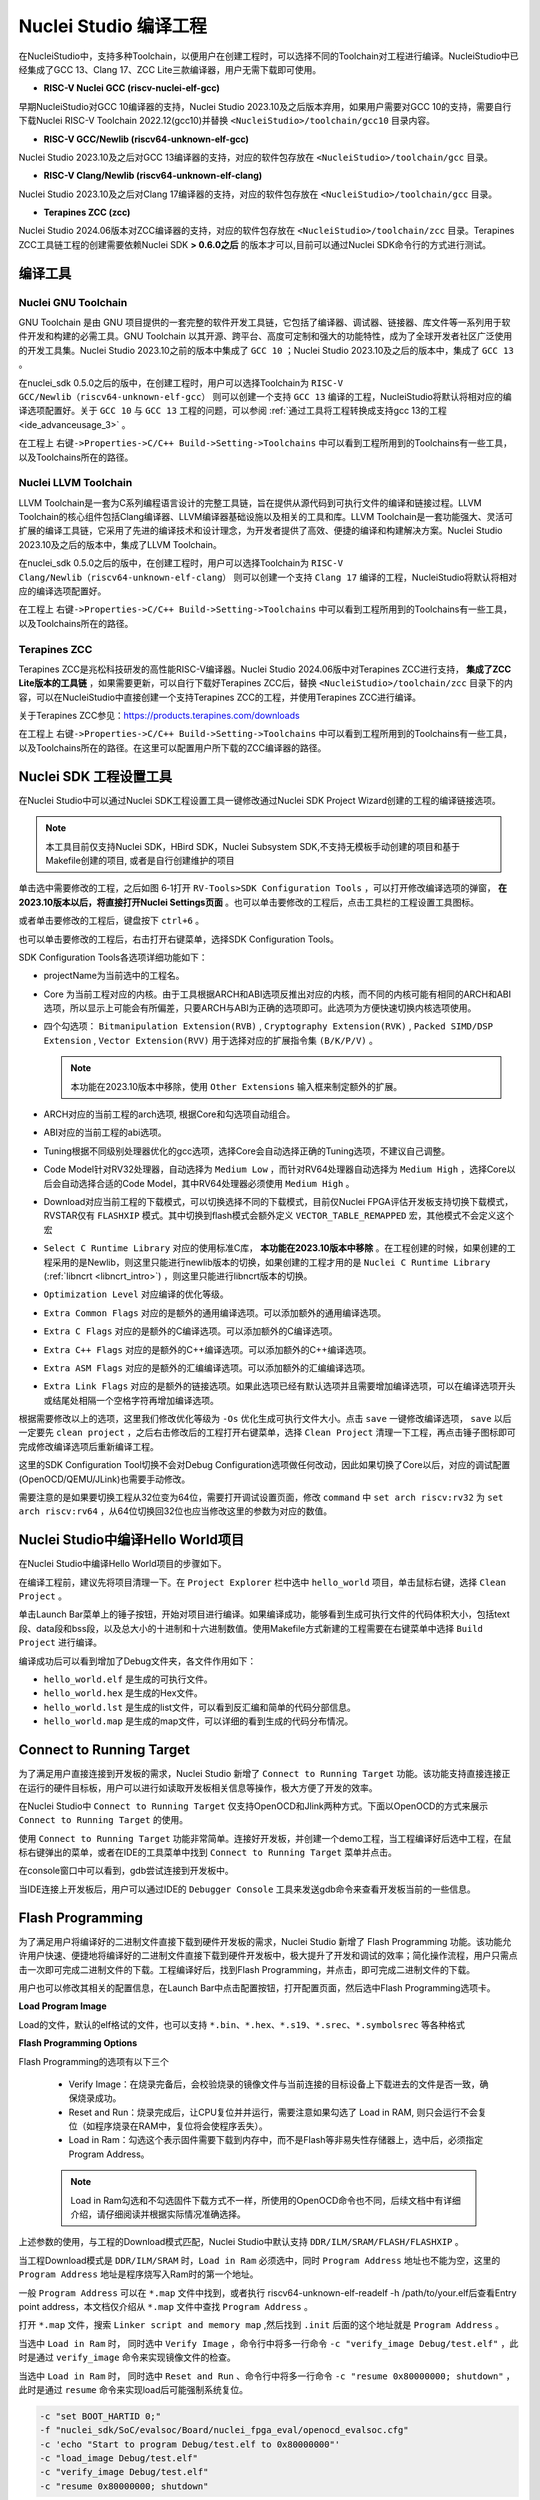 .. _projectbuild: 

Nuclei Studio 编译工程
======================

在NucleiStudio中，支持多种Toolchain，以便用户在创建工程时，可以选择不同的Toolchain对工程进行编译。NucleiStudio中已经集成了GCC 13、Clang 17、ZCC Lite三款编译器，用户无需下载即可使用。

|image1|

* **RISC-V Nuclei GCC (riscv-nuclei-elf-gcc)**

早期NucleiStudio对GCC 10编译器的支持，Nuclei Studio 2023.10及之后版本弃用，如果用户需要对GCC 10的支持，需要自行下载Nuclei RISC-V Toolchain 2022.12(gcc10)并替换 ``<NucleiStudio>/toolchain/gcc10`` 目录内容。

* **RISC-V GCC/Newlib (riscv64-unknown-elf-gcc)**

Nuclei Studio 2023.10及之后对GCC 13编译器的支持，对应的软件包存放在 ``<NucleiStudio>/toolchain/gcc`` 目录。

* **RISC-V Clang/Newlib (riscv64-unknown-elf-clang)**

Nuclei Studio 2023.10及之后对Clang 17编译器的支持，对应的软件包存放在 ``<NucleiStudio>/toolchain/gcc`` 目录。

* **Terapines ZCC (zcc)**

Nuclei Studio 2024.06版本对ZCC编译器的支持，对应的软件包存放在 ``<NucleiStudio>/toolchain/zcc`` 目录。Terapines ZCC工具链工程的创建需要依赖Nuclei SDK **> 0.6.0之后** 的版本才可以,目前可以通过Nuclei SDK命令行的方式进行测试。

编译工具
--------

Nuclei GNU Toolchain
~~~~~~~~~~~~~~~~~~~~

GNU Toolchain 是由 GNU 项目提供的一套完整的软件开发工具链，它包括了编译器、调试器、链接器、库文件等一系列用于软件开发和构建的必需工具。GNU Toolchain 以其开源、跨平台、高度可定制和强大的功能特性，成为了全球开发者社区广泛使用的开发工具集。Nuclei Studio 2023.10之前的版本中集成了 ``GCC 10`` ；Nuclei Studio 2023.10及之后的版本中，集成了 ``GCC 13`` 。

在nuclei_sdk 0.5.0之后的版中，在创建工程时，用户可以选择Toolchain为 ``RISC-V GCC/Newlib（riscv64-unknown-elf-gcc）`` 则可以创建一个支持 ``GCC 13`` 编译的工程，NucleiStudio将默认将相对应的编译选项配置好。关于 ``GCC 10`` 与 ``GCC 13`` 工程的问题，可以参阅 :ref:`通过工具将工程转换成支持gcc 13的工程 <ide_advanceusage_3>` 。

|image2|

在工程上 ``右键->Properties->C/C++ Build->Setting->Toolchains`` 中可以看到工程所用到的Toolchains有一些工具，以及Toolchains所在的路径。

|image3|

Nuclei LLVM Toolchain
~~~~~~~~~~~~~~~~~~~~~

LLVM Toolchain是一套为C系列编程语言设计的完整工具链，旨在提供从源代码到可执行文件的编译和链接过程。LLVM Toolchain的核心组件包括Clang编译器、LLVM编译器基础设施以及相关的工具和库。LLVM Toolchain是一套功能强大、灵活可扩展的编译工具链，它采用了先进的编译技术和设计理念，为开发者提供了高效、便捷的编译和构建解决方案。Nuclei Studio 2023.10及之后的版本中，集成了LLVM Toolchain。

在nuclei_sdk 0.5.0之后的版中，在创建工程时，用户可以选择Toolchain为 ``RISC-V Clang/Newlib（riscv64-unknown-elf-clang）`` 则可以创建一个支持 ``Clang 17`` 编译的工程，NucleiStudio将默认将相对应的编译选项配置好。

|image4|

在工程上 ``右键->Properties->C/C++ Build->Setting->Toolchains`` 中可以看到工程所用到的Toolchains有一些工具，以及Toolchains所在的路径。

|image5|

Terapines ZCC
~~~~~~~~~~~~~

Terapines ZCC是兆松科技研发的高性能RISC-V编译器。Nuclei Studio 2024.06版中对Terapines ZCC进行支持， **集成了ZCC Lite版本的工具链** ，如果需要更新，可以自行下载好Terapines ZCC后，替换 ``<NucleiStudio>/toolchain/zcc`` 目录下的内容，可以在NucleiStudio中直接创建一个支持Terapines ZCC的工程，并使用Terapines ZCC进行编译。

关于Terapines ZCC参见：https://products.terapines.com/downloads

|image6|

在工程上 ``右键->Properties->C/C++ Build->Setting->Toolchains`` 中可以看到工程所用到的Toolchains有一些工具，以及Toolchains所在的路径。在这里可以配置用户所下载的ZCC编译器的路径。

|image7|

Nuclei SDK 工程设置工具
-----------------------

在Nuclei Studio中可以通过Nuclei SDK工程设置工具一键修改通过Nuclei SDK Project Wizard创建的工程的编译链接选项。

.. note::
    本工具目前仅支持Nuclei SDK，HBird SDK，Nuclei Subsystem SDK,不支持无模板手动创建的项目和基于Makefile创建的项目, 或者是自行创建维护的项目

单击选中需要修改的工程，之后如图 6‑1打开 ``RV-Tools>SDK Configuration Tools`` ，可以打开修改编译选项的弹窗， **在2023.10版本以后，将直接打开Nuclei Settings页面** 。也可以单击要修改的工程后，点击工具栏的工程设置工具图标。

|image8|

或者单击要修改的工程后，键盘按下 ``ctrl+6`` 。

|image9|

也可以单击要修改的工程后，右击打开右键菜单，选择SDK Configuration Tools。

|image10|

SDK Configuration Tools各选项详细功能如下：

|image11|

-  projectName为当前选中的工程名。

-  Core 为当前工程对应的内核。由于工具根据ARCH和ABI选项反推出对应的内核，而不同的内核可能有相同的ARCH和ABI选项，所以显示上可能会有所偏差，只要ARCH与ABI为正确的选项即可。此选项为方便快速切换内核选项使用。

-  四个勾选项： ``Bitmanipulation Extension(RVB)`` , ``Cryptography Extension(RVK)`` , ``Packed SIMD/DSP Extension`` , ``Vector Extension(RVV)`` 用于选择对应的扩展指令集 ``(B/K/P/V)`` 。
   
   .. note::
       
       本功能在2023.10版本中移除，使用 ``Other Extensions`` 输入框来制定额外的扩展。

-  ARCH对应的当前工程的arch选项, 根据Core和勾选项自动组合。

-  ABI对应的当前工程的abi选项。

-  Tuning根据不同级别处理器优化的gcc选项，选择Core会自动选择正确的Tuning选项，不建议自己调整。

-  Code Model针对RV32处理器，自动选择为 ``Medium Low`` ，而针对RV64处理器自动选择为 ``Medium High`` ，选择Core以后会自动选择合适的Code Model，其中RV64处理器必须使用 ``Medium High`` 。

-  Download对应当前工程的下载模式，可以切换选择不同的下载模式，目前仅Nuclei FPGA评估开发板支持切换下载模式，RVSTAR仅有 ``FLASHXIP`` 模式。其中切换到flash模式会额外定义 ``VECTOR_TABLE_REMAPPED`` 宏，其他模式不会定义这个宏

-  ``Select C Runtime Library`` 对应的使用标准C库， **本功能在2023.10版本中移除** 。在工程创建的时候，如果创建的工程采用的是Newlib，则这里只能进行newlib版本的切换，如果创建的工程才用的是 ``Nuclei C Runtime Library`` (:ref:`libncrt <libncrt_intro>`) ，则这里只能进行libncrt版本的切换。

-  ``Optimization Level`` 对应编译的优化等级。

-  ``Extra Common Flags`` 对应的是额外的通用编译选项。可以添加额外的通用编译选项。

-  ``Extra C Flags`` 对应的是额外的C编译选项。可以添加额外的C编译选项。

-  ``Extra C++ Flags`` 对应的是额外的C++编译选项。可以添加额外的C++编译选项。

-  ``Extra ASM Flags`` 对应的是额外的汇编编译选项。可以添加额外的汇编编译选项。

-  ``Extra Link Flags`` 对应的是额外的链接选项。如果此选项已经有默认选项并且需要增加编译选项，可以在编译选项开头或结尾处相隔一个空格字符再增加编译选项。

根据需要修改以上的选项，这里我们修改优化等级为 ``-Os`` 优化生成可执行文件大小。点击 ``save`` 一键修改编译选项， ``save`` 以后一定要先 ``clean project`` ，之后右击修改后的工程打开右键菜单，选择 ``Clean Project`` 清理一下工程，再点击锤子图标即可完成修改编译选项后重新编译工程。

|image12|

这里的SDK Configuration Tool切换不会对Debug Configuration选项做任何改动，因此如果切换了Core以后，对应的调试配置(OpenOCD/QEMU/JLink)也需要手动修改。

需要注意的是如果要切换工程从32位变为64位，需要打开调试设置页面，修改 ``command`` 中 ``set arch riscv:rv32`` 为 ``set arch riscv:rv64`` ，从64位切换回32位也应当修改这里的参数为对应的数值。

.. _ide_projectbuild_13:

Nuclei Studio中编译Hello World项目
----------------------------------

在Nuclei Studio中编译Hello World项目的步骤如下。

在编译工程前，建议先将项目清理一下。在 ``Project Explorer`` 栏中选中 ``hello_world`` 项目，单击鼠标右键，选择 ``Clean Project`` 。

|image13|

单击Launch Bar菜单上的锤子按钮，开始对项目进行编译。如果编译成功，能够看到生成可执行文件的代码体积大小，包括text段、data段和bss段，以及总大小的十进制和十六进制数值。使用Makefile方式新建的工程需要在右键菜单中选择 ``Build Project`` 进行编译。

|image14|

编译成功后可以看到增加了Debug文件夹，各文件作用如下：

-  ``hello_world.elf`` 是生成的可执行文件。

-  ``hello_world.hex`` 是生成的Hex文件。

-  ``hello_world.lst`` 是生成的list文件，可以看到反汇编和简单的代码分部信息。

-  ``hello_world.map`` 是生成的map文件，可以详细的看到生成的代码分布情况。

|image15|

.. _ide_connect_to_target:

Connect to Running Target
---------------------------

为了满足用户直接连接到开发板的需求，Nuclei Studio 新增了 ``Connect to Running Target`` 功能。该功能支持直接连接正在运行的硬件目标板，用户可以进行如读取开发板相关信息等操作，极大方便了开发的效率。

在Nuclei Studio中 ``Connect to Running Target`` 仅支持OpenOCD和Jlink两种方式。下面以OpenOCD的方式来展示 ``Connect to Running Target`` 的使用。

使用 ``Connect to Running Target`` 功能非常简单。连接好开发板，并创建一个demo工程，当工程编译好后选中工程，在鼠标右键弹出的菜单，或者在IDE的工具菜单中找到 ``Connect to Running Target`` 菜单并点击。

|image28|

在console窗口中可以看到，gdb尝试连接到开发板中。

|image29|

当IDE连接上开发板后，用户可以通过IDE的 ``Debugger Console`` 工具来发送gdb命令来查看开发板当前的一些信息。

|image30|

.. _ide_flash_programming:

Flash Programming
------------------

为了满足用户将编译好的二进制文件直接下载到硬件开发板的需求，Nuclei Studio 新增了 Flash Programming 功能。该功能允许用户快速、便捷地将编译好的二进制文件直接下载到硬件开发板中，极大提升了开发和调试的效率；简化操作流程，用户只需点击一次即可完成二进制文件的下载。工程编译好后，找到Flash Programming，并点击，即可完成二进制文件的下载。

|image17|

用户也可以修改其相关的配置信息，在Launch Bar中点击配置按钮，打开配置页面，然后选中Flash Programming选项卡。

|image18|

**Load Program Image**

Load的文件，默认的elf格试的文件，也可以支持 ``*.bin、*.hex、*.s19、*.srec、*.symbolsrec`` 等各种格式

|image19|

**Flash Programming Options**

Flash Programming的选项有以下三个

    - Verify Image：在烧录完备后，会校验烧录的镜像文件与当前连接的目标设备上下载进去的文件是否一致，确保烧录成功。

    - Reset and Run：烧录完成后，让CPU复位并并运行，需要注意如果勾选了 Load in RAM, 则只会运行不会复位（如程序烧录在RAM中，复位将会使程序丢失）。

    - Load in Ram：勾选这个表示固件需要下载到内存中，而不是Flash等非易失性存储器上，选中后，必须指定Program Address。

    .. note::
       
       Load in Ram勾选和不勾选固件下载方式不一样，所使用的OpenOCD命令也不同，后续文档中有详细介绍，请仔细阅读并根据实际情况准确选择。

上述参数的使用，与工程的Download模式匹配，Nuclei Studio中默认支持 ``DDR/ILM/SRAM/FLASH/FLASHXIP`` 。

当工程Download模式是 ``DDR/ILM/SRAM`` 时，``Load in Ram`` 必须选中，同时 ``Program Address`` 地址也不能为空，这里的 ``Program Address`` 地址是程序烧写入Ram时的第一个地址。

一般 ``Program Address`` 可以在 ``*.map`` 文件中找到，或者执行 riscv64-unknown-elf-readelf -h /path/to/your.elf后查看Entry point address，本文档仅介绍从 ``*.map`` 文件中查找 ``Program Address`` 。

打开 ``*.map`` 文件，搜索 ``Linker script and memory map`` ,然后找到 ``.init`` 后面的这个地址就是 ``Program Address`` 。

|image25|

当选中 ``Load in Ram`` 时， 同时选中 ``Verify Image`` ，命令行中将多一行命令 ``-c "verify_image Debug/test.elf"`` ，此时是通过 ``verify_image`` 命令来实现镜像文件的检查。

当选中 ``Load in Ram`` 时， 同时选中 ``Reset and Run`` 、命令行中将多一行命令 ``-c "resume 0x80000000; shutdown"`` ，此时是通过 ``resume`` 命令来实现load后可能强制系统复位。

.. code-block:: console

    -c "set BOOT_HARTID 0;" 
    -f "nuclei_sdk/SoC/evalsoc/Board/nuclei_fpga_eval/openocd_evalsoc.cfg" 
    -c 'echo "Start to program Debug/test.elf to 0x80000000"' 
    -c "load_image Debug/test.elf" 
    -c "verify_image Debug/test.elf" 
    -c "resume 0x80000000; shutdown"

|image26|

当工程Download模式是 ``FLASH/FLASHXIP`` 时，则不勾选 ``Load in Ram``，并且 ``Program Address`` 为必须为空。

当选中 ``Verify Image`` ，命令行中将多一行命令 ``verify`` ，此时是通过 ``verify`` 命令来实现镜像文件的检查。

当选中 ``Reset and Run`` ，命令行中将多一行命令 ``reset`` ，此时是通过 ``reset`` 命令来实现load后可能强制系统复位。

.. code-block:: console

    -c "set BOOT_HARTID 0;" 
    -f "nuclei_sdk/SoC/evalsoc/Board/nuclei_fpga_eval/openocd_evalsoc.cfg" 
    -c 'echo "Start to program Debug/test.elf"' 
    -c "program Debug/test.elf verify reset exit"

|image27|

**OpenOCD Flash Programming Command line**

Flash Programming中的参数最终将通过OpenOCD执行。默认情况下， ``Customize openocd flash programming command line`` 选项是未选中的。当您勾选 ``Customize openocd flash programming command line`` 时，所有其他相关选项将失效。此时，您可以直接在下方的输入框中输入自定义命令。

如果您对OpenOCD命令有足够的了解，可以尝试自定义命令以满足特定需求。然而，如果您不熟悉OpenOCD命令行操作，建议不要勾选此选项，以免导致配置错误。

|image23|

根据需求配置好参数后，点击Flash Programming就可以下载二进制代码到硬件中，下载成功的结果如下图。

|image24|



.. |image1| image:: /asserts/nucleistudio/projectbuild/image2.png

.. |image2| image:: /asserts/nucleistudio/projectbuild/image3.png

.. |image3| image:: /asserts/nucleistudio/projectbuild/image4.png

.. |image4| image:: /asserts/nucleistudio/projectbuild/image5.png

.. |image5| image:: /asserts/nucleistudio/projectbuild/image6.png

.. |image6| image:: /asserts/nucleistudio/projectbuild/image7.png

.. |image7| image:: /asserts/nucleistudio/projectbuild/image8.png

.. |image8| image:: /asserts/nucleistudio/projectbuild/image9.png

.. |image9| image:: /asserts/nucleistudio/projectbuild/image10.png

.. |image10| image:: /asserts/nucleistudio/projectbuild/image11.png

.. |image11| image:: /asserts/nucleistudio/projectbuild/image12.png

.. |image12| image:: /asserts/nucleistudio/projectbuild/image13.png

.. |image13| image:: /asserts/nucleistudio/projectbuild/image14.png

.. |image14| image:: /asserts/nucleistudio/projectbuild/image15.png

.. |image15| image:: /asserts/nucleistudio/projectbuild/image16.png

.. |image17| image:: /asserts/nucleistudio/projectbuild/image17.png

.. |image18| image:: /asserts/nucleistudio/projectbuild/image18.png

.. |image19| image:: /asserts/nucleistudio/projectbuild/image19.png

.. |image20| image:: /asserts/nucleistudio/projectbuild/image20.png

.. |image21| image:: /asserts/nucleistudio/projectbuild/image21.png

.. |image22| image:: /asserts/nucleistudio/projectbuild/image22.png

.. |image23| image:: /asserts/nucleistudio/projectbuild/image23.png

.. |image24| image:: /asserts/nucleistudio/projectbuild/image24.png

.. |image25| image:: /asserts/nucleistudio/projectbuild/image25.png

.. |image26| image:: /asserts/nucleistudio/projectbuild/image26.png

.. |image27| image:: /asserts/nucleistudio/projectbuild/image27.png

.. |image28| image:: /asserts/nucleistudio/projectbuild/image28.png

.. |image29| image:: /asserts/nucleistudio/projectbuild/image29.png

.. |image30| image:: /asserts/nucleistudio/projectbuild/image30.png